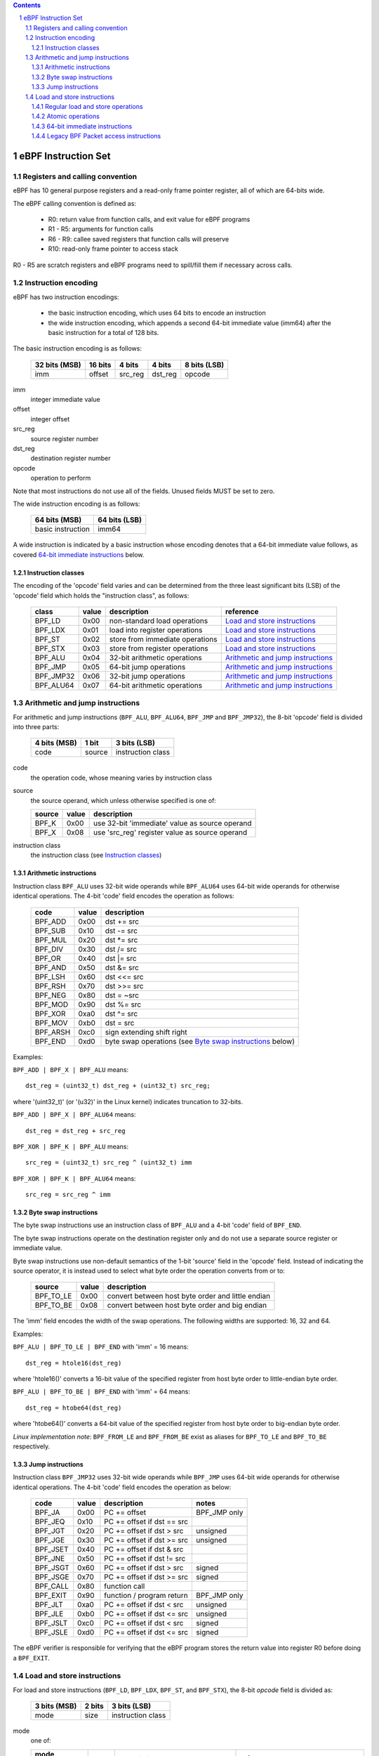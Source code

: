 .. contents::
.. sectnum::

====================
eBPF Instruction Set
====================

Registers and calling convention
================================

eBPF has 10 general purpose registers and a read-only frame pointer register,
all of which are 64-bits wide.

The eBPF calling convention is defined as:

 * R0: return value from function calls, and exit value for eBPF programs
 * R1 - R5: arguments for function calls
 * R6 - R9: callee saved registers that function calls will preserve
 * R10: read-only frame pointer to access stack

R0 - R5 are scratch registers and eBPF programs need to spill/fill them if
necessary across calls.

Instruction encoding
====================

eBPF has two instruction encodings:

 * the basic instruction encoding, which uses 64 bits to encode an instruction
 * the wide instruction encoding, which appends a second 64-bit immediate value
   (imm64) after the basic instruction for a total of 128 bits.

The basic instruction encoding is as follows:

 =============  =======  ===============  ====================  ============
 32 bits (MSB)  16 bits  4 bits           4 bits                8 bits (LSB)
 =============  =======  ===============  ====================  ============
 imm            offset   src_reg          dst_reg               opcode
 =============  =======  ===============  ====================  ============

imm         
  integer immediate value

offset
  integer offset

src_reg
  source register number

dst_reg
  destination register number

opcode
  operation to perform

Note that most instructions do not use all of the fields.
Unused fields MUST be set to zero.

The wide instruction encoding is as follows:

 =================  =============
 64 bits (MSB)      64 bits (LSB)
 =================  =============
 basic instruction  imm64
 =================  =============

A wide instruction is indicated by a basic instruction whose encoding denotes that
a 64-bit immediate value follows, as covered `64-bit immediate instructions`_ below.

Instruction classes
-------------------

The encoding of the 'opcode' field varies and can be determined from
the three least significant bits (LSB) of the 'opcode' field which holds
the "instruction class", as follows:

  =========  =====  ===============================  =================
  class      value  description                      reference
  =========  =====  ===============================  =================
  BPF_LD     0x00   non-standard load operations     `Load and store instructions`_
  BPF_LDX    0x01   load into register operations    `Load and store instructions`_
  BPF_ST     0x02   store from immediate operations  `Load and store instructions`_
  BPF_STX    0x03   store from register operations   `Load and store instructions`_
  BPF_ALU    0x04   32-bit arithmetic operations     `Arithmetic and jump instructions`_
  BPF_JMP    0x05   64-bit jump operations           `Arithmetic and jump instructions`_
  BPF_JMP32  0x06   32-bit jump operations           `Arithmetic and jump instructions`_
  BPF_ALU64  0x07   64-bit arithmetic operations     `Arithmetic and jump instructions`_
  =========  =====  ===============================  =================

Arithmetic and jump instructions
================================

For arithmetic and jump instructions (``BPF_ALU``, ``BPF_ALU64``, ``BPF_JMP`` and
``BPF_JMP32``), the 8-bit 'opcode' field is divided into three parts:

  ==============  ======  =================
  4 bits (MSB)    1 bit   3 bits (LSB)
  ==============  ======  =================
  code            source  instruction class
  ==============  ======  =================

code
  the operation code, whose meaning varies by instruction class

source
  the source operand, which unless otherwise specified is one of:

  ======  =====  ========================================
  source  value  description
  ======  =====  ========================================
  BPF_K   0x00   use 32-bit 'immediate' value as source operand
  BPF_X   0x08   use 'src_reg' register value as source operand
  ======  =====  ========================================

instruction class
  the instruction class (see `Instruction classes`_)

Arithmetic instructions
-----------------------

Instruction class ``BPF_ALU`` uses 32-bit wide operands while ``BPF_ALU64`` uses 64-bit wide operands for
otherwise identical operations.
The 4-bit 'code' field encodes the operation as follows:

  ========  =====  =================================================
  code      value  description
  ========  =====  =================================================
  BPF_ADD   0x00   dst += src
  BPF_SUB   0x10   dst -= src
  BPF_MUL   0x20   dst \*= src
  BPF_DIV   0x30   dst /= src
  BPF_OR    0x40   dst \|= src
  BPF_AND   0x50   dst &= src
  BPF_LSH   0x60   dst <<= src
  BPF_RSH   0x70   dst >>= src
  BPF_NEG   0x80   dst = ~src
  BPF_MOD   0x90   dst %= src
  BPF_XOR   0xa0   dst ^= src
  BPF_MOV   0xb0   dst = src
  BPF_ARSH  0xc0   sign extending shift right
  BPF_END   0xd0   byte swap operations (see `Byte swap instructions`_ below)
  ========  =====  =================================================

Examples:

``BPF_ADD | BPF_X | BPF_ALU`` means::

  dst_reg = (uint32_t) dst_reg + (uint32_t) src_reg;

where '(uint32_t)' (or '(u32)' in the Linux kernel) indicates truncation to 32-bits.

``BPF_ADD | BPF_X | BPF_ALU64`` means::

  dst_reg = dst_reg + src_reg

``BPF_XOR | BPF_K | BPF_ALU`` means::

  src_reg = (uint32_t) src_reg ^ (uint32_t) imm

``BPF_XOR | BPF_K | BPF_ALU64`` means::

  src_reg = src_reg ^ imm


Byte swap instructions
----------------------

The byte swap instructions use an instruction class of ``BPF_ALU`` and a 4-bit
'code' field of ``BPF_END``.

The byte swap instructions operate on the destination register
only and do not use a separate source register or immediate value.

Byte swap instructions use non-default semantics of the 1-bit 'source' field in
the 'opcode' field.  Instead of indicating the source operator, it is instead
used to select what byte order the operation converts from or to:

  =========  =====  =================================================
  source     value  description
  =========  =====  =================================================
  BPF_TO_LE  0x00   convert between host byte order and little endian
  BPF_TO_BE  0x08   convert between host byte order and big endian
  =========  =====  =================================================

The 'imm' field encodes the width of the swap operations.  The following widths
are supported: 16, 32 and 64.

Examples:

``BPF_ALU | BPF_TO_LE | BPF_END`` with 'imm' = 16 means::

  dst_reg = htole16(dst_reg)

where 'htole16()' converts a 16-bit value of the specified register
from host byte order to little-endian byte order.

``BPF_ALU | BPF_TO_BE | BPF_END`` with 'imm' = 64 means::

  dst_reg = htobe64(dst_reg)

where 'htobe64()' converts a 64-bit value of the specified register
from host byte order to big-endian byte order.

*Linux implementation note*:
``BPF_FROM_LE`` and ``BPF_FROM_BE`` exist as aliases for ``BPF_TO_LE`` and
``BPF_TO_BE`` respectively.


Jump instructions
-----------------

Instruction class ``BPF_JMP32`` uses 32-bit wide operands while ``BPF_JMP`` uses 64-bit wide operands for
otherwise identical operations.
The 4-bit 'code' field encodes the operation as below:

  ========  =====  ============================  ============
  code      value  description                   notes
  ========  =====  ============================  ============
  BPF_JA    0x00   PC += offset                  BPF_JMP only
  BPF_JEQ   0x10   PC += offset if dst == src
  BPF_JGT   0x20   PC += offset if dst > src     unsigned
  BPF_JGE   0x30   PC += offset if dst >= src    unsigned
  BPF_JSET  0x40   PC += offset if dst & src
  BPF_JNE   0x50   PC += offset if dst != src
  BPF_JSGT  0x60   PC += offset if dst > src     signed
  BPF_JSGE  0x70   PC += offset if dst >= src    signed
  BPF_CALL  0x80   function call
  BPF_EXIT  0x90   function / program return     BPF_JMP only
  BPF_JLT   0xa0   PC += offset if dst < src     unsigned
  BPF_JLE   0xb0   PC += offset if dst <= src    unsigned
  BPF_JSLT  0xc0   PC += offset if dst < src     signed
  BPF_JSLE  0xd0   PC += offset if dst <= src    signed
  ========  =====  ============================  ============

The eBPF verifier is responsible for verifying that the
eBPF program stores the return value into register R0 before doing a
``BPF_EXIT``.


Load and store instructions
===========================

For load and store instructions (``BPF_LD``, ``BPF_LDX``, ``BPF_ST``, and ``BPF_STX``), the
8-bit `opcode` field is divided as:

  ============  ======  =================
  3 bits (MSB)  2 bits  3 bits (LSB)
  ============  ======  =================
  mode          size    instruction class
  ============  ======  =================

mode
  one of:

  =============  =====  ====================================  =============
  mode modifier  value  description                           reference
  =============  =====  ====================================  =============
  BPF_IMM        0x00   64-bit immediate instructions         `64-bit immediate instructions`_
  BPF_ABS        0x20   legacy BPF packet access (absolute)   `Legacy BPF Packet access instructions`_
  BPF_IND        0x40   legacy BPF packet access (indirect)   `Legacy BPF Packet access instructions`_
  BPF_MEM        0x60   regular load and store operations     `Regular load and store operations`_
  BPF_ATOMIC     0xc0   atomic operations                     `Atomic operations`
  =============  =====  ====================================  =============

size
  one of:

  =============  =====  =====================
  size modifier  value  description
  =============  =====  =====================
  BPF_W          0x00   word        (4 bytes)
  BPF_H          0x08   half word   (2 bytes)
  BPF_B          0x10   byte
  BPF_DW         0x18   double word (8 bytes)
  =============  =====  =====================

instruction class
  the instruction class (see `Instruction classes`_)

Regular load and store operations
---------------------------------

The ``BPF_MEM`` mode modifier is used to encode regular load and store
instructions that transfer data between a register and memory.

``BPF_MEM | <size> | BPF_STX`` means::

  *(size *) (dst_reg + offset) = src_reg

``BPF_MEM | <size> | BPF_ST`` means::

  *(size *) (dst_reg + offset) = imm

``BPF_MEM | <size> | BPF_LDX`` means::

  dst_reg = *(size *) (src_reg + offset)

Where size is one of: ``BPF_B``, ``BPF_H``, ``BPF_W``, or ``BPF_DW``.

Atomic operations
-----------------

Atomic operations are operations that operate on memory and can not be
interrupted or corrupted by other access to the same memory region
by other eBPF programs or means outside of this specification.

All atomic operations supported by eBPF are encoded as store operations
that use the ``BPF_ATOMIC`` mode modifier as follows:

  * ``BPF_ATOMIC | BPF_W | BPF_STX`` for 32-bit operations
  * ``BPF_ATOMIC | BPF_DW | BPF_STX`` for 64-bit operations
  * 8-bit (``BPF_B``) and 16-bit (``BPF_H``) wide atomic operations are not supported.

The 'imm' field is used to encode the actual atomic operation.
Simple atomic operation use a subset of the values defined to encode
arithmetic operations in the 'imm' field to encode the atomic operation:

  ========  =====  ===========  =======
  imm       value  description  version
  ========  =====  ===========  =======
  BPF_ADD   0x00   atomic add   v1
  BPF_OR    0x40   atomic or    v3
  BPF_AND   0x50   atomic and   v3
  BPF_XOR   0xa0   atomic xor   v3
  ========  =====  ===========  =======


``BPF_ATOMIC | BPF_W  | BPF_STX`` with 'imm' = BPF_ADD means::

  *(uint32_t *)(dst_reg + offset) += src_reg

``BPF_ATOMIC | BPF_DW | BPF_STX`` with 'imm' = BPF ADD means::

  *(uint64_t *)(dst_reg + offset) += src_reg

*Linux implementation note*: ``BPF_XADD`` is a deprecated name for ``BPF_ATOMIC | BPF_ADD``.

In addition to the simple atomic operations above, there also is a modifier and
two complex atomic operations:

  ===========  ================  ===========================  =======
  imm          value             description                  version
  ===========  ================  ===========================  =======
  BPF_FETCH    0x01              modifier: return old value   v3
  BPF_XCHG     0xe0 | BPF_FETCH  atomic exchange              v3
  BPF_CMPXCHG  0xf0 | BPF_FETCH  atomic compare and exchange  v3
  ===========  ================  ===========================  =======

The ``BPF_FETCH`` modifier is optional for simple atomic operations, and
always set for the complex atomic operations.  If the ``BPF_FETCH`` flag
is set, then the operation also overwrites ``src_reg`` with the value that
was in memory before it was modified.

The ``BPF_XCHG`` operation atomically exchanges ``src_reg`` with the value
addressed by ``dst_reg + offset``.

The ``BPF_CMPXCHG`` operation atomically compares the value addressed by
``dst_reg + offset`` with ``R0``. If they match, the value addressed by
``dst_reg + offset`` is replaced with ``src_reg``. In either case, the
value that was at ``dst_reg + offset`` before the operation is zero-extended
and loaded back to ``R0``.

*Clang implementation note*:
Clang can generate atomic instructions by default when ``-mcpu=v3`` is
enabled. If a lower version for ``-mcpu`` is set, the only atomic instruction
Clang can generate is ``BPF_ADD`` *without* ``BPF_FETCH``. If you need to enable
the atomics features, while keeping a lower ``-mcpu`` version, you can use
``-Xclang -target-feature -Xclang +alu32``.

64-bit immediate instructions
-----------------------------

Instructions with the ``BPF_IMM`` 'mode' modifier use the wide instruction
encoding for an extra imm64 value.

There is currently only one such instruction.

``BPF_LD | BPF_DW | BPF_IMM`` means::

  dst_reg = imm64


Legacy BPF Packet access instructions
-------------------------------------

eBPF has special instructions for access to packet data that have been
carried over from classic BPF to retain the performance of legacy socket
filters running in an eBPF interpreter.

The instructions come in two forms: ``BPF_ABS | <size> | BPF_LD`` and
``BPF_IND | <size> | BPF_LD``.

These instructions are used to access packet data and can only be used when
the program context is a pointer to a networking packet.  ``BPF_ABS``
accesses packet data at an absolute offset specified by the immediate data
and ``BPF_IND`` access packet data at an offset that includes the value of
a register in addition to the immediate data.

These instructions have seven implicit operands:

 * Register R6 is an implicit input that must contain a pointer to a
   struct sk_buff.
 * Register R0 is an implicit output which contains the data fetched from
   the packet.
 * Registers R1-R5 are scratch registers that are clobbered after the
   instruction.

These instructions have an implicit program exit condition as well. When an
eBPF program is trying to access the data beyond the packet boundary, the
program execution will be aborted.

``BPF_ABS | BPF_W | BPF_LD`` means::

  R0 = ntohl(*(uint32_t *) (((struct sk_buff *) R6)->data + imm))

where `ntohl()` converts a 32-bit value from network byte order to host byte order.

``BPF_IND | BPF_W | BPF_LD`` means::

  R0 = ntohl(*(uint32_t *) (((struct sk_buff *) R6)->data + src_reg + imm))
